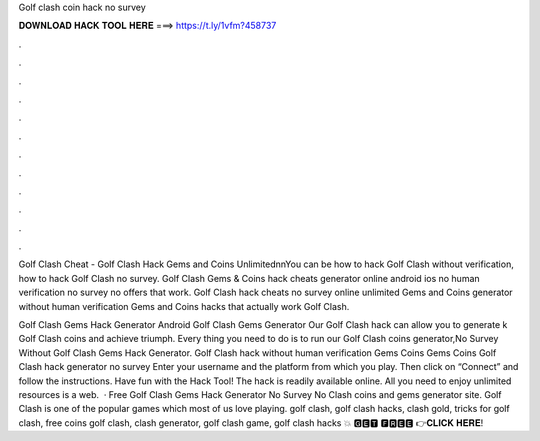 Golf clash coin hack no survey



𝐃𝐎𝐖𝐍𝐋𝐎𝐀𝐃 𝐇𝐀𝐂𝐊 𝐓𝐎𝐎𝐋 𝐇𝐄𝐑𝐄 ===> https://t.ly/1vfm?458737



.



.



.



.



.



.



.



.



.



.



.



.

Golf Clash Cheat - Golf Clash Hack Gems and Coins Unlimited\n\nYou can be how to hack Golf Clash without verification, how to hack Golf Clash no survey. Golf Clash Gems & Coins hack cheats generator online android ios no human verification no survey no offers that work. Golf Clash hack cheats no survey online unlimited Gems and Coins generator without human verification Gems and Coins hacks that actually work Golf Clash.

Golf Clash Gems Hack Generator Android  Golf Clash Gems Generator Our Golf Clash hack can allow you to generate k Golf Clash coins and achieve triumph. Every thing you need to do is to run our Golf Clash coins generator,No Survey Without  Golf Clash Gems Hack Generator. Golf Clash hack without human verification Gems Coins Gems Coins Golf Clash hack generator no survey Enter your username and the platform from which you play. Then click on “Connect” and follow the instructions. Have fun with the Hack Tool! The hack is readily available online. All you need to enjoy unlimited resources is a web.  · Free Golf Clash Gems Hack Generator No Survey No  Clash coins and gems generator site. Golf Clash is one of the popular games which most of us love playing. golf clash, golf clash hacks, clash gold, tricks for golf clash, free coins golf clash, clash generator, golf clash game, golf clash hacks 💥 🅶🅴🆃 🅵🆁🅴🅴 👉𝐂𝐋𝐈𝐂𝐊 𝐇𝐄𝐑𝐄!
